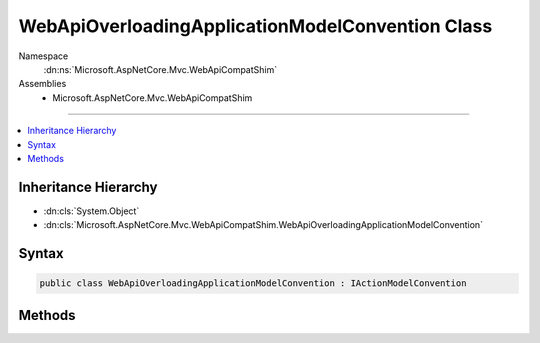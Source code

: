 

WebApiOverloadingApplicationModelConvention Class
=================================================





Namespace
    :dn:ns:`Microsoft.AspNetCore.Mvc.WebApiCompatShim`
Assemblies
    * Microsoft.AspNetCore.Mvc.WebApiCompatShim

----

.. contents::
   :local:



Inheritance Hierarchy
---------------------


* :dn:cls:`System.Object`
* :dn:cls:`Microsoft.AspNetCore.Mvc.WebApiCompatShim.WebApiOverloadingApplicationModelConvention`








Syntax
------

.. code-block:: csharp

    public class WebApiOverloadingApplicationModelConvention : IActionModelConvention








.. dn:class:: Microsoft.AspNetCore.Mvc.WebApiCompatShim.WebApiOverloadingApplicationModelConvention
    :hidden:

.. dn:class:: Microsoft.AspNetCore.Mvc.WebApiCompatShim.WebApiOverloadingApplicationModelConvention

Methods
-------

.. dn:class:: Microsoft.AspNetCore.Mvc.WebApiCompatShim.WebApiOverloadingApplicationModelConvention
    :noindex:
    :hidden:

    
    .. dn:method:: Microsoft.AspNetCore.Mvc.WebApiCompatShim.WebApiOverloadingApplicationModelConvention.Apply(Microsoft.AspNetCore.Mvc.ApplicationModels.ActionModel)
    
        
    
        
        :type action: Microsoft.AspNetCore.Mvc.ApplicationModels.ActionModel
    
        
        .. code-block:: csharp
    
            public void Apply(ActionModel action)
    

